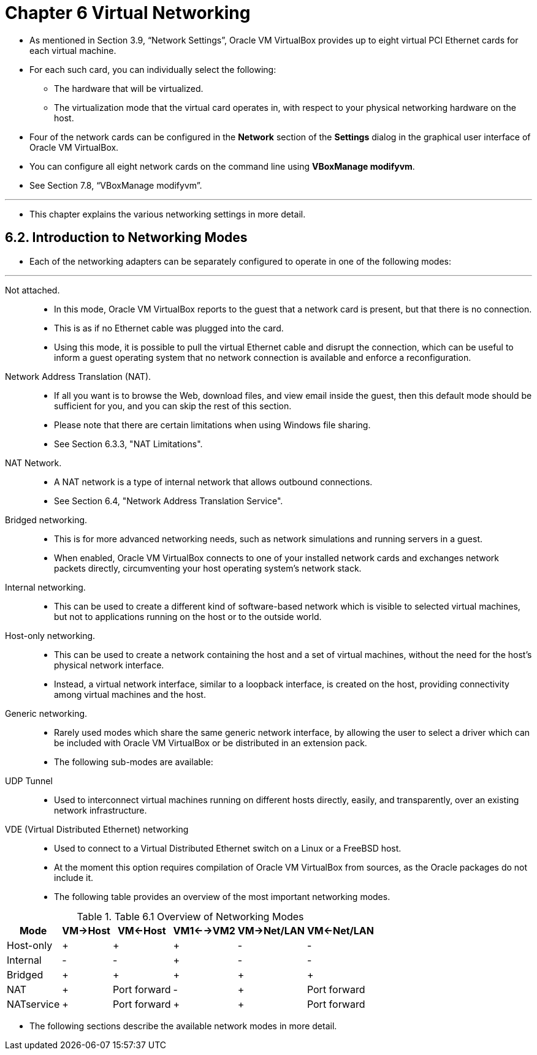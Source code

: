 = Chapter 6 Virtual Networking
:experimental:

* As mentioned in Section 3.9, “Network Settings”, Oracle VM VirtualBox
  provides up to eight virtual PCI Ethernet cards for each virtual machine.
* For each such card, you can individually select the following:
** The hardware that will be virtualized.
** The virtualization mode that the virtual card operates in, with respect to
   your physical networking hardware on the host.

* Four of the network cards can be configured in the menu:Network[] section of the
  menu:Settings[] dialog in the graphical user interface of Oracle VM VirtualBox.
* You can configure all eight network cards on the command line using
  *VBoxManage modifyvm*.
* See Section 7.8, “VBoxManage modifyvm”.

'''

* This chapter explains the various networking settings in more detail.

== 6.2. Introduction to Networking Modes

* Each of the networking adapters can be separately configured to operate in
  one of the following modes:

'''

Not attached.::
* In this mode, Oracle VM VirtualBox reports to the guest that a network card
  is present, but that there is no connection.
* This is as if no Ethernet cable was plugged into the card.
* Using this mode, it is possible to pull the virtual Ethernet cable and
  disrupt the connection, which can be useful to inform a guest operating
  system that no network connection is available and enforce a reconfiguration.

Network Address Translation (NAT).::
* If all you want is to browse the Web, download files, and view email inside
  the guest, then this default mode should be sufficient for you, and you can
  skip the rest of this section.
* Please note that there are certain limitations when using Windows file
  sharing.
* See Section 6.3.3, "NAT Limitations".

NAT Network.::
* A NAT network is a type of internal network that allows outbound
  connections.
* See Section 6.4, "Network Address Translation Service".

Bridged networking.::
* This is for more advanced networking needs, such as network simulations and
  running servers in a guest.
* When enabled, Oracle VM VirtualBox connects to one of your installed network
  cards and exchanges network packets directly, circumventing your host
  operating system's network stack.

Internal networking.::
* This can be used to create a different kind of software-based network which
  is visible to selected virtual machines, but not to applications running on
  the host or to the outside world.

Host-only networking.::
* This can be used to create a network containing the host and a set of
  virtual machines, without the need for the host's physical network
  interface.
* Instead, a virtual network interface, similar to a loopback interface, is
  created on the host, providing connectivity among virtual machines and the
  host.

Generic networking.::
* Rarely used modes which share the same generic network interface, by
  allowing the user to select a driver which can be included with Oracle VM
  VirtualBox or be distributed in an extension pack.

* The following sub-modes are available:
UDP Tunnel::
* Used to interconnect virtual machines running on different hosts directly,
  easily, and transparently, over an existing network infrastructure.

VDE (Virtual Distributed Ethernet) networking::
* Used to connect to a Virtual Distributed Ethernet switch on a Linux or a
  FreeBSD host.
* At the moment this option requires compilation of Oracle VM VirtualBox from
  sources, as the Oracle packages do not include it.

* The following table provides an overview of the most important networking
  modes.

.Table 6.1 Overview of Networking Modes
[%autowidth%header,cols="6*"]
|===
|Mode		|VM->Host	|VM<-Host	|VM1<-->VM2	|VM->Net/LAN
|VM<-Net/LAN

|Host-only	|+		|+		|+		|-
|-

|Internal	|-		|-		|+		|-
|-

|Bridged	|+		|+		|+		|+
|+

|NAT		|+		|Port forward	|-		|+
|Port forward

|NATservice	|+		|Port forward	|+		|+
|Port forward
|===

* The following sections describe the available network modes in more detail.
